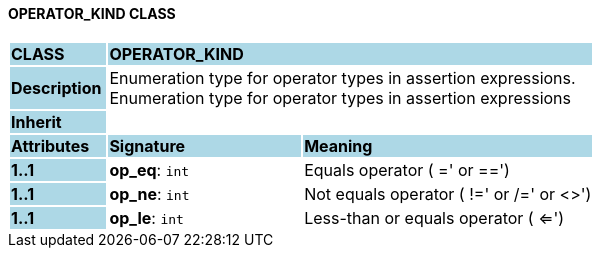 ==== OPERATOR_KIND CLASS

[cols="^1,2,3"]
|===
|*CLASS*
{set:cellbgcolor:lightblue}
2+^|*OPERATOR_KIND*

|*Description*
{set:cellbgcolor:lightblue}
2+|Enumeration type for operator types in assertion expressions. +
Enumeration type for operator types in assertion expressions 
{set:cellbgcolor!}

|*Inherit*
{set:cellbgcolor:lightblue}
2+|
{set:cellbgcolor!}

|*Attributes*
{set:cellbgcolor:lightblue}
^|*Signature*
^|*Meaning*

|*1..1*
{set:cellbgcolor:lightblue}
|*op_eq*: `int`
{set:cellbgcolor!}
|Equals operator ( =' or  ==')

|*1..1*
{set:cellbgcolor:lightblue}
|*op_ne*: `int`
{set:cellbgcolor!}
|Not equals operator ( !=' or  /=' or  <>')

|*1..1*
{set:cellbgcolor:lightblue}
|*op_le*: `int`
{set:cellbgcolor!}
|Less-than or equals operator ( <=') 
|===
